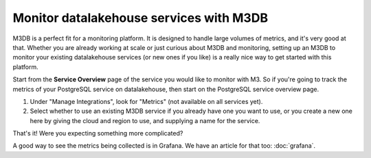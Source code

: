 Monitor datalakehouse services with M3DB
================================

M3DB is a perfect fit for a monitoring platform. It is designed to handle large volumes of metrics, and it's very good at that. Whether you are already working at scale or just curious about M3DB and monitoring, setting up an M3DB to monitor your existing datalakehouse services (or new ones if you like) is a really nice way to get started with this platform.

Start from the **Service Overview** page of the service you would like to monitor with M3. So if you're going to track the metrics of your PostgreSQL service on datalakehouse, then start on the PostgreSQL service overview page.

1. Under "Manage Integrations", look for "Metrics" (not available on all services yet).

2. Select whether to use an existing M3DB service if you already have one you want to use, or you create a new one here by giving the cloud and region to use, and supplying a name for the service.

That's it! Were you expecting something more complicated?

A good way to see the metrics being collected is in Grafana. We have an article for that too: :doc:`grafana`.
